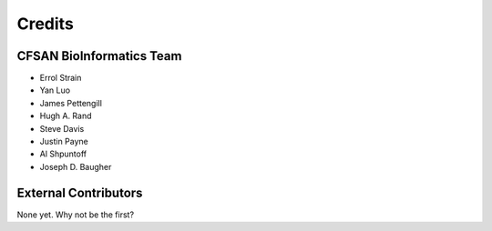=======
Credits
=======

CFSAN BioInformatics Team
-------------------------

* Errol Strain
* Yan Luo
* James Pettengill
* Hugh A. Rand
* Steve Davis
* Justin Payne
* Al Shpuntoff
* Joseph D. Baugher

External Contributors
---------------------

None yet. Why not be the first?
